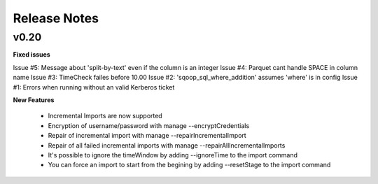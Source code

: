 Release Notes
=============

v0.20
-----

**Fixed issues**

Issue #5: Message about 'split-by-text' even if the column is an integer
Issue #4: Parquet cant handle SPACE in column name
Issue #3: TimeCheck failes before 10.00
Issue #2: 'sqoop_sql_where_addition' assumes 'where' is in config
Issue #1: Errors when running without an valid Kerberos ticket

**New Features**

  - Incremental Imports are now supported
  - Encryption of username/password with manage --encryptCredentials
  - Repair of incremental import with manage --repairIncrementalImport
  - Repair of all failed incremental imports with manage --repairAllIncrementalImports
  - It's possible to ignore the timeWindow by adding --ignoreTime to the import command
  - You can force an import to start from the begining by adding --resetStage to the import command
